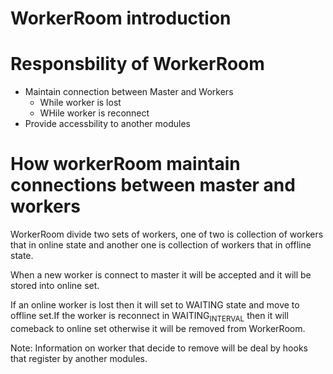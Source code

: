 * WorkerRoom introduction

* Responsbility of WorkerRoom
+ Maintain connection between Master and Workers
  + While worker is lost
  + WHile worker is reconnect
+ Provide accessbility to another modules

* How workerRoom maintain connections between master and workers
WorkerRoom divide two sets of workers, one of two is collection of workers that
in online state and another one is collection of workers that in offline state.

When a new worker is connect to master it will be accepted and it will be stored
into online set.

If an online worker is lost then it will set to WAITING state and move to offline
set.If the worker is reconnect in WAITING_INTERVAL then it will comeback to online
set otherwise it will be removed from WorkerRoom.

Note: Information on worker that decide to remove will be deal by hooks that register
      by another modules.
